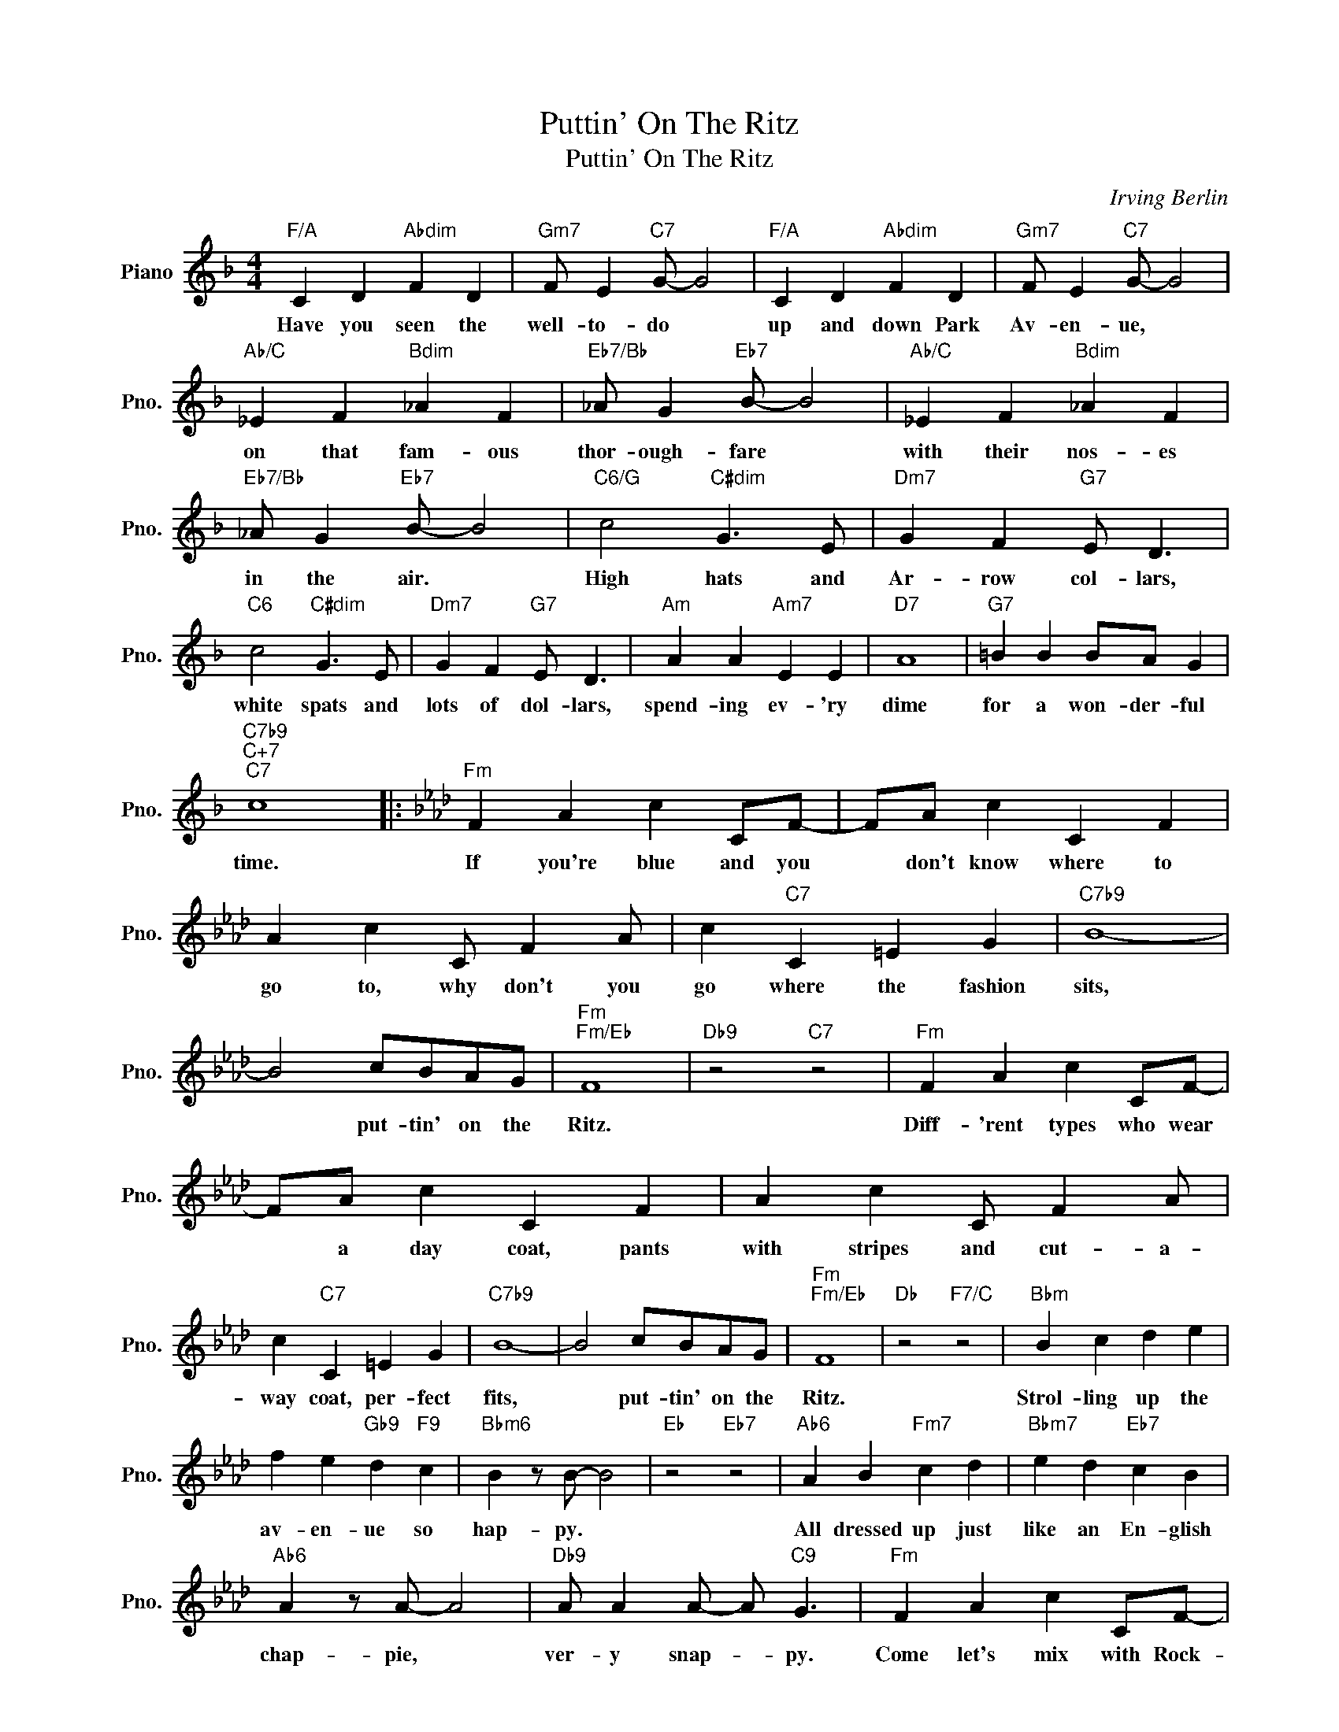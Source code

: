 X:1
T:Puttin' On The Ritz
T:Puttin' On The Ritz
C:Irving Berlin
Z:All Rights Reserved
L:1/4
M:4/4
K:F
V:1 treble nm="Piano" snm="Pno."
%%MIDI program 0
%%MIDI control 7 100
%%MIDI control 10 64
V:1
"F/A" C D"Abdim" F D |"Gm7" F/ E"C7" G/- G2 |"F/A" C D"Abdim" F D |"Gm7" F/ E"C7" G/- G2 | %4
w: Have you seen the|well- to- do *|up and down Park|Av- en- ue, *|
"Ab/C" _E F"Bdim" _A F |"Eb7/Bb" _A/ G"Eb7" B/- B2 |"Ab/C" _E F"Bdim" _A F | %7
w: on that fam- ous|thor- ough- fare *|with their nos- es|
"Eb7/Bb" _A/ G"Eb7" B/- B2 |"C6/G" c2"C#dim" G3/2 E/ |"Dm7" G F"G7" E/ D3/2 | %10
w: in the air. *|High hats and|Ar- row col- lars,|
"C6" c2"C#dim" G3/2 E/ |"Dm7" G F"G7" E/ D3/2 |"Am" A A"Am7" E E |"D7" A4 |"G7" =B B B/A/ G | %15
w: white spats and|lots of dol- lars,|spend- ing ev- 'ry|dime|for a won- der- ful|
"C7b9""C+7""C7" c4 |:[K:Ab]"Fm" F A c C/F/- | F/A/ c C F | A c C/ F A/ | c"C7" C =E G |"C7b9" B4- | %21
w: time.|If you're blue and you|* don't know where to|go to, why don't you|go where the fashion|sits,|
 B2 c/B/A/G/ |"Fm""Fm/Eb" F4 |"Db9" z2"C7" z2 |"Fm" F A c C/F/- | F/A/ c C F | A c C/ F A/ | %27
w: * put- tin' on the|Ritz.||Diff- 'rent types who wear|* a day coat, pants|with stripes and cut- a-|
 c"C7" C =E G |"C7b9" B4- | B2 c/B/A/G/ |"Fm""Fm/Eb" F4 |"Db" z2"F7/C" z2 |"Bbm" B c d e | %33
w: way coat, per- fect|fits,|* put- tin' on the|Ritz.||Strol- ling up the|
 f e"Gb9" d"F9" c |"Bbm6" B z/ B/- B2 |"Eb" z2"Eb7" z2 |"Ab6" A B"Fm7" c d |"Bbm7" e d"Eb7" c B | %38
w: av- en- ue so|hap- py. *||All dressed up just|like an En- glish|
"Ab6" A z/ A/- A2 |"Db9" A/ A A/- A/"C9" G3/2 |"Fm" F A c C/F/- | F/A/ c C F | A c C/ F A/ | %43
w: chap- pie, *|ver- y snap- * py.|Come let's mix with Rock-|* e- fell- ers walk|with sticks or "um- ber-|
 c"C7" C =E G |"C7b9" B4- | B2 c/B/A/G/ |1"Fm" F4- ||"Db7""C7b9" F2"C9" z2 :|2"Fm""Bbm6" F4- | %49
w: el- las" in their|mitts,|* put- tin' on the|Ritz.||Ritz.|
"F6" F3 z |] %50
w: |

